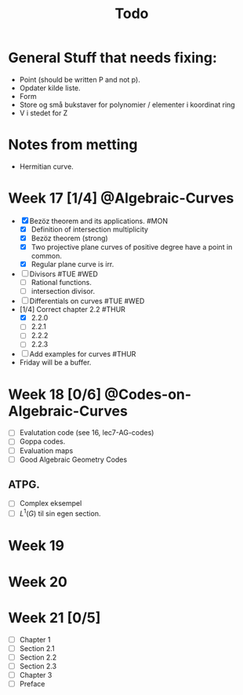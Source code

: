 #+title: Todo
* General Stuff that needs fixing:
+ Point (should be written P and not p).
+ Opdater kilde liste.
+ Form
+ Store og små bukstaver for polynomier / elementer i koordinat ring
+ V i stedet for Z

* Notes from metting
+ Hermitian curve.

* Week 17 [1/4] @Algebraic-Curves
+ [X] Bezöz theorem and its applications. #MON
  + [X] Definition of intersection multiplicity
  + [X] Bezöz theorem (strong)
  + [X] Two projective plane curves of positive degree have a point in common.
  + [X] Regular plane curve is irr.
+ [ ] Divisors #TUE #WED
  + [ ] Rational functions.
  + [ ] intersection divisor.
+ [ ] Differentials on curves #TUE #WED
+ [1/4] Correct chapter 2.2 #THUR
  + [X] 2.2.0
  + [ ] 2.2.1
  + [ ] 2.2.2
  + [ ] 2.2.3
+ [ ] Add examples for curves #THUR
+ Friday will be a buffer.

* Week 18 [0/6] @Codes-on-Algebraic-Curves
+ [ ] Evalutation code (see 16, lec7-AG-codes)
+ [ ] Goppa codes.
+ [ ] Evaluation maps
+ [ ] Good Algebraic Geometry Codes

** ATPG.
+ [ ] Complex eksempel
+ [ ] $L^1(G)$ til sin egen section.

* Week 19

* Week 20

* Week 21 [0/5]
+ [ ] Chapter 1
+ [ ] Section 2.1
+ [ ] Section 2.2
+ [ ] Section 2.3
+ [ ] Chapter 3
+ [ ] Preface
